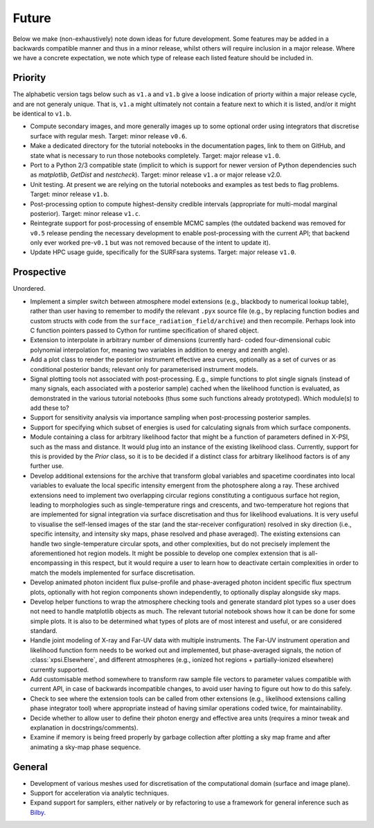 .. _TODO:

Future
------

Below we make (non-exhaustively) note down ideas for future development.
Some features may be added in a backwards compatible manner and thus in
a minor release, whilst others will require inclusion in a major release.
Where we have a concrete expectation, we note which type of release each
listed feature should be included in.

Priority
^^^^^^^^

The alphabetic version tags below such as ``v1.a`` and ``v1.b`` give a loose
indication of priorty within a major release cycle, and are not generaly
unique. That is, ``v1.a`` might ultimately not contain a feature next to which
it is listed, and/or it might be identical to ``v1.b``.

* Compute secondary images, and more generally images up to some optional order
  using integrators that discretise surface with regular mesh. Target: minor
  release ``v0.6``.
* Make a dedicated directory for the tutorial notebooks in the documentation
  pages, link to them on GitHub, and state what is necessary to run those
  notebooks completely. Target: major release ``v1.0``.
* Port to a Python 2/3 compatible state (implicit to which is support for newer
  version of Python dependencies such as *matplotlib*, *GetDist* and
  *nestcheck*). Target: minor release ``v1.a`` or major release v2.0.
* Unit testing. At present we are relying on the tutorial
  notebooks and examples as test beds to flag problems.
  Target: minor release ``v1.b``.
* Post-processing option to compute highest-density credible intervals
  (appropriate for multi-modal marginal posterior). Target: minor
  release ``v1.c``.
* Reintegrate support for post-processing of ensemble MCMC samples (the outdated
  backend was removed for ``v0.5`` release pending the necessary development to
  enable post-processing with the current API; that backend only ever worked
  pre-``v0.1`` but was not removed because of the intent to update it).
* Update HPC usage guide, specifically for the SURFsara systems. Target: major
  release ``v1.0``.

Prospective
^^^^^^^^^^^

Unordered.

* Implement a simpler switch between atmosphere model extensions (e.g.,
  blackbody to numerical lookup table), rather than user having to remember to
  modify the relevant ``.pyx`` source file (e.g., by replacing function bodies
  and custom structs with code from the ``surface_radiation_field/archive``)
  and then recompile. Perhaps look into C function pointers passed to Cython for
  runtime specification of shared object.
* Extension to interpolate in arbitrary number of dimensions (currently hard-
  coded four-dimensional cubic polynomial interpolation for, meaning two
  variables in addition to energy and zenith angle).
* Add a plot class to render the posterior instrument effective area curves,
  optionally as a set of curves or as conditional posterior bands; relevant
  only for parameterised instrument models.
* Signal plotting tools not associated with post-processing. E.g., simple
  functions to plot single signals (instead of many signals, each associated
  with a posterior sample) cached when the likelihood function is evaluated,
  as demonstrated in the various tutorial notebooks (thus some such functions
  already prototyped). Which module(s) to add these to?
* Support for sensitivity analysis via importance sampling when post-processing
  posterior samples.
* Support for specifying which subset of energies is used for calculating
  signals from which surface components.
* Module containing a class for arbitrary likelihood factor that might be a
  function of parameters defined in X-PSI, such as the mass and distance. It
  would plug into an instance of the existing likelihood class. Currently,
  support for this is provided by the `Prior` class, so it is to be decided
  if a distinct class for arbitrary likelihood factors is of any further use.
* Develop additional extensions for the archive that transform global variables
  and spacetime coordinates into local variables to evaluate the local specific
  intensity emergent from the photosphere along a ray. These archived
  extensions need to implement two overlapping circular regions constituting a
  contiguous surface hot region, leading to morphologies such as
  single-temperature rings and crescents, and two-temperature hot regions that
  are implemented for signal integration via surface discretisation and thus
  for likelihood evaluations. It is very useful to visualise the self-lensed
  images of the star (and the star-receiver configuration) resolved in sky
  direction (i.e., specific intensity, and intensity sky maps, phase resolved
  and phase averaged). The existing extensions can handle two
  single-temperature circular spots, and other complexities, but do not
  precisely implement the aforementioned hot region models. It might be
  possible to develop one complex extension that is all-encompassing in this
  respect, but it would require a user to learn how to deactivate certain
  complexities in order to match the models implemented for surface
  discretisation.
* Develop animated photon incident flux pulse-profile and phase-averaged photon
  incident specific flux spectrum plots, optionally with hot region components
  shown independently, to optionally display alongside sky maps.
* Develop helper functions to wrap the atmosphere checking tools and generate
  standard plot types so a user does not need to handle matplotlib objects as
  much. The relevant tutorial notebook shows how it can be done for some simple
  plots. It is also to be determined what types of plots are of most interest
  and useful, or are considered standard.
* Handle joint modeling of X-ray and Far-UV data with multiple instruments. The
  Far-UV instrument operation and likelihood function form needs to be worked
  out and implemented, but phase-averaged signals, the notion of
  :class:`xpsi.Elsewhere`, and different atmospheres (e.g., ionized hot regions
  + partially-ionized elsewhere) currently supported.
* Add customisable method somewhere to transform raw sample file vectors to
  parameter values compatible with current API, in case of backwards
  incompatible changes, to avoid user having to figure out how to do this
  safely.
* Check to see where the extension tools can be called from other extensions
  (e.g., likelihood extensions calling phase integrator tool) where appropriate
  instead of having similar operations coded twice, for maintainability.
* Decide whether to allow user to define their photon energy and effective area
  units (requires a minor tweak and explanation in docstrings/comments).
* Examine if memory is being freed properly by garbage collection after
  plotting a sky map frame and after animating a sky-map phase sequence.

General
^^^^^^^

* Development of various meshes used for discretisation of the computational
  domain (surface and image plane).
* Support for acceleration via analytic techniques.
* Expand support for samplers, either natively or by refactoring to use a
  framework for general inference such as
  `Bilby <https://pypi.org/project/bilby/>`_.
